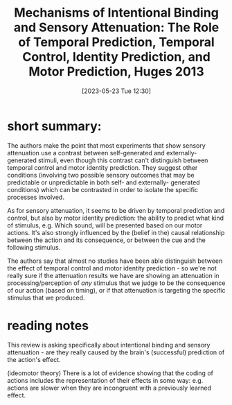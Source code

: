 #+title:      Mechanisms of Intentional Binding and Sensory Attenuation: The Role of Temporal Prediction, Temporal Control, Identity Prediction, and Motor Prediction, Huges 2013
#+date:       [2023-05-23 Tue 12:30]
#+filetags:   :bib:review:thesis:
#+identifier: 20230523T123038
#+reference:  hughesMechanismsIntentionalBinding20120521

* short summary:
The authors make the point that most experiments that show sensory attenuation use a contrast between self-generated and externally-generated stimuli, even though this contrast can't distinguish between temporal control and motor identity prediction.
They suggest other conditions (involving two possible sensory outcomes that may be predictable or unpredictable in both self- and externally- generated conditions) which can be contrasted in order to isolate the specific processes involved.

As for sensory attenuation, it seems to be driven by temporal prediction and control, but also by motor identity prediction: the ability to predict what kind of stimulus, e.g. Which sound, will be presented based on our motor actions.
It's also strongly influenced by the (belief in the) causal relationship between the action and its consequence, or between the cue and the following stimulus.

The authors say that almost no studies have been able distinguish between the effect of temporal control and motor identity prediction - so we're not really sure if the attenuation results we have are showing an attenuation in processing/perception of /any/ stimulus that we judge to be the consequence of our action (based on timing), or if that attenuation is targeting the specific stimulus that we produced.

* reading notes
This review is asking specifically about intentional binding and sensory attenuation - are they really caused by the brain's (successful) prediction of the action's effect.

(ideomotor theory) There is a lot of evidence showing that the coding of actions includes the representation of their effects in some way: e.g. actions are slower when they are incongruent with a previously learned effect.

